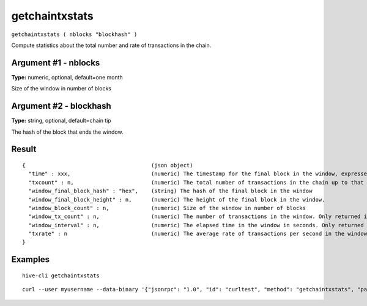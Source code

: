 .. This file is licensed under the Apache License 2.0 available on
   http://www.apache.org/licenses/.

getchaintxstats
===============

``getchaintxstats ( nblocks "blockhash" )``

Compute statistics about the total number and rate of transactions in the chain.

Argument #1 - nblocks
~~~~~~~~~~~~~~~~~~~~~

**Type:** numeric, optional, default=one month

Size of the window in number of blocks

Argument #2 - blockhash
~~~~~~~~~~~~~~~~~~~~~~~

**Type:** string, optional, default=chain tip

The hash of the block that ends the window.

Result
~~~~~~

::

  {                                       (json object)
    "time" : xxx,                         (numeric) The timestamp for the final block in the window, expressed in UNIX epoch time
    "txcount" : n,                        (numeric) The total number of transactions in the chain up to that point
    "window_final_block_hash" : "hex",    (string) The hash of the final block in the window
    "window_final_block_height" : n,      (numeric) The height of the final block in the window.
    "window_block_count" : n,             (numeric) Size of the window in number of blocks
    "window_tx_count" : n,                (numeric) The number of transactions in the window. Only returned if "window_block_count" is > 0
    "window_interval" : n,                (numeric) The elapsed time in the window in seconds. Only returned if "window_block_count" is > 0
    "txrate" : n                          (numeric) The average rate of transactions per second in the window. Only returned if "window_interval" is > 0
  }

Examples
~~~~~~~~


.. highlight:: shell

::

  hive-cli getchaintxstats

::

  curl --user myusername --data-binary '{"jsonrpc": "1.0", "id": "curltest", "method": "getchaintxstats", "params": [2016]}' -H 'content-type: text/plain;' http://127.0.0.1:9766/

